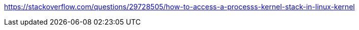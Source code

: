 https://stackoverflow.com/questions/29728505/how-to-access-a-processs-kernel-stack-in-linux-kernel
-----
